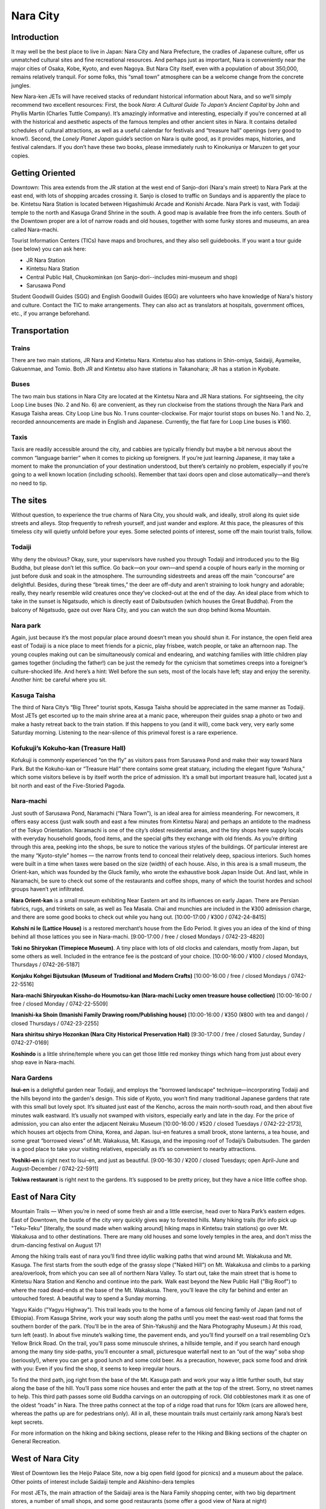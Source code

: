 #########
Nara City
#########


Introduction
============

It may well be the best place to live in Japan:  Nara City and Nara Prefecture, the cradles of Japanese culture, offer us unmatched cultural sites and fine recreational resources.  And perhaps just as important, Nara is conveniently near the major cities of Osaka, Kobe, Kyoto, and even Nagoya.  But Nara City itself, even with a population of about 350,000, remains relatively tranquil.  For some folks, this “small town” atmosphere can be a welcome change from the concrete jungles.  

New Nara-ken JETs will have received stacks of redundant historical information about Nara, and so we’ll simply recommend two excellent resources:  First, the book *Nara:  A Cultural Guide To Japan’s Ancient Capital* by John and Phyllis Martin (Charles Tuttle Company).  It’s amazingly informative and interesting, especially if you’re concerned at all with the historical and aesthetic aspects of the famous temples and other ancient sites in Nara.  It contains detailed schedules of cultural attractions, as well as a useful calendar for festivals and “treasure hall” openings (very good to know!).  Second, the *Lonely Planet Japan* guide’s section on Nara is quite good, as it provides maps, histories, and festival calendars.  If you don’t have these two books, please immediately rush to Kinokuniya or Maruzen to get your copies.  


Getting Oriented
================

Downtown:  This area extends from the JR station at the west end of Sanjo-dori (Nara's main street) to Nara Park at the east end, with lots of shopping arcades crossing it.  Sanjo is closed to traffic on Sundays and is apparently the place to be.  Kintetsu Nara Station is located between Higashimuki Arcade and Konishi Arcade.  Nara Park is vast, with Todaiji temple to the north and Kasuga Grand Shrine in the south.  A good map is available free from the info centers.  South of the Downtown proper are a lot of narrow roads and old houses, together with some funky stores and museums, an area called Nara-machi.

Tourist Information Centers (TICs) have maps and brochures, and they also sell guidebooks.  If you want a tour guide (see below) you can ask here:

- JR Nara Station
- Kintetsu Nara Station
- Central Public Hall, Chuokominkan (on Sanjo-dori--includes mini-museum and shop)
- Sarusawa Pond

Student Goodwill Guides (SGG) and English Goodwill Guides (EGG) are volunteers who have knowledge of Nara's history and culture.  Contact the TIC to make arrangements.  They can also act as translators at hospitals, government offices, etc., if you arrange beforehand.


Transportation
==============

Trains
------
There are two main stations, JR Nara and Kintetsu Nara.  Kintetsu also has stations in Shin-omiya, Saidaiji, Ayameike, Gakuenmae, and Tomio.  Both JR and Kintetsu also have stations in Takanohara; JR has a station in Kyobate.

Buses
-----
The two main bus stations in Nara City are located at the Kintetsu Nara and JR Nara stations.  For sightseeing, the city Loop Line buses (No. 2 and No. 6) are  convenient, as they run clockwise from the stations through the Nara Park and Kasuga Taisha areas.  City Loop Line bus No. 1 runs counter-clockwise.  For major tourist stops on buses No. 1 and No. 2, recorded announcements are made in English and Japanese.  Currently, the flat fare for Loop Line buses is ¥160.

Taxis
-----
Taxis are readily accessible around the city, and cabbies are typically friendly but maybe a bit nervous about the common “language barrier” when it comes to picking up foreigners.  If you’re just learning Japanese, it may take a moment to make the pronunciation of your destination understood, but there’s certainly no problem, especially if you’re going to a well known location (including schools).  Remember that taxi doors open and close automatically—and there’s no need to tip.  


The sites
=========

Without question, to experience the true charms of Nara City, you should walk, and ideally, stroll along its quiet side streets and alleys.  Stop frequently to refresh yourself, and just wander and explore.  At this pace, the pleasures of this timeless city will quietly unfold before your eyes.  Some selected points of interest, some off the main tourist trails, follow. 

Todaiji
-------
Why deny the obvious?  Okay, sure, your supervisors have rushed you through Todaiji and introduced you to the Big Buddha, but please don’t let this suffice.  Go back—on your own—and spend a couple of hours early in the morning or just before dusk and soak in the atmosphere.  The surrounding sidestreets and areas off the main “concourse” are delightful.  Besides, during these “break times,” the deer are off-duty and aren’t straining to look hungry and adorable; really, they nearly resemble wild creatures once they’ve clocked-out at the end of the day.  An ideal place from which to take in the sunset is Nigatsudo, which is directly east of Daibutsuden (which houses the Great Buddha).  From the balcony of Nigatsudo, gaze out over Nara City, and you can watch the sun drop behind Ikoma Mountain.

Nara park
---------
Again, just because it’s the most popular place around doesn’t mean you should shun it.  For instance, the open field area east of Todaiji is a nice place to meet friends for a picnic, play frisbee, watch people, or take an afternoon nap.  The young couples making out can be simultaneously comical and endearing, and watching families with little children play games together (including the father!) can be just the remedy for the cynicism that sometimes creeps into a foreigner’s culture-shocked life.  And here’s a hint:  Well before the sun sets, most of the locals have left; stay and enjoy the serenity.  Another hint:  be careful where you sit.

Kasuga Taisha
-------------
The third of Nara City’s “Big Three” tourist spots, Kasuga Taisha should be appreciated in the same manner as Todaiji.  Most JETs get escorted up to the main shrine area at a manic pace, whereupon their guides snap a photo or two and make a hasty retreat back to the train station.  If this happens to you (and it will), come back  very, very early some Saturday morning.  Listening to the near-silence of this primeval forest is a rare experience.  

Kofukuji’s Kokuho-kan (Treasure Hall)
-------------------------------------
Kofukuji is commonly experienced “on the fly” as visitors pass from Sarusawa Pond and make their way toward Nara Park.  But the Kokuho-kan or “Treasure Hall” there contains some great statuary, including the elegant figure “Ashura,” which some visitors believe is by itself worth the price of admission.  It’s a small but important treasure hall, located just a bit north and east of the Five-Storied Pagoda. 

Nara-machi
----------
Just south of Sarusawa Pond, Naramachi (“Nara Town”), is an ideal area for aimless meandering.  For newcomers, it offers easy access (just walk south and east a few minutes from Kintetsu Nara) and perhaps an antidote to the madness of the Tokyo Orientation.  Naramachi is one of the city’s oldest residential areas, and the tiny shops here supply locals with everyday household goods, food items, and the special gifts they exchange with old friends.  As you’re drifting through this area, peeking into the shops, be sure to notice the various styles of the buildings.  Of particular interest are the many “Kyoto-style” homes — the narrow fronts tend to conceal their relatively deep, spacious interiors.  Such homes were built in a time when taxes were based on the size (width) of each house.  Also, in this area is a small museum, the Orient-kan, which was founded by the Gluck family, who wrote the exhaustive book Japan Inside Out.  And last, while in Naramachi, be sure to check out some of the restaurants and coffee shops, many of which the tourist hordes and school groups haven’t yet infiltrated.  

**Nara Orient-kan** is a small museum exhibiting Near Eastern art and its influences on early Japan.  There are Persian fabrics, rugs, and trinkets on sale, as well as Tea Masala.  Chai and munchies are included in the ¥300 admission charge, and there are some good books to check out while you hang out.  [10:00-17:00 / ¥300 / 0742-24-8415]

**Kohshi ni Ie (Lattice House)** is a restored merchant’s house from the Edo Period.  It gives you an idea of the kind of thing behind all those lattices you see in Nara-machi.  [9:00-17:00 / free / closed Mondays / 0742-23-4820]

**Toki no Shiryokan (Timepiece Museum)**.  A tiny place with lots of old clocks and calendars, mostly from Japan, but some others as well.  Included in the entrance fee is the postcard of your choice.  [10:00-16:00 / ¥100 / closed Mondays, Thursdays / 0742-26-5187]

**Konjaku Kohgei Bijutsukan (Museum of Traditional and Modern Crafts)**  [10:00-16:00 / free / closed Mondays / 0742-22-5516]

**Nara-machi Shiryoukan Kissho-do Houmotsu-kan (Nara-machi Lucky omen treasure house collection)**  [10:00-16:00 / free / closed Monday / 0742-22-5509]

**Imanishi-ka Shoin (Imanishi Family Drawing room/Publishing house)**  [10:00-16:00 / ¥350 (¥800 with tea and dango) / closed Thursdays / 0742-23-2255]

**Nara shiritsu shiryo Hozonkan (Nara City Historical Preservation Hall)**  [9:30-17:00 / free / closed Saturday, Sunday / 0742-27-0169]

**Koshindo** is a little shrine/temple where you can get those little red monkey things which hang from just about every shop eave in Nara-machi.


Nara Gardens
------------
**Isui-en** is a delightful garden near Todaiji, and employs the "borrowed landscape" technique—incorporating Todaiji and the hills beyond into the garden's design.  This side of Kyoto, you won’t find many traditional Japanese gardens that rate with this small but lovely spot.  It’s situated just east of the Kencho, across the main north-south road, and then about five minutes walk eastward.  It’s usually not swamped with visitors, especially early and late in the day.  For the price of admission, you can also enter the adjacent Neiraku Museum [10:00-16:00 / ¥520 / closed Tuesdays / 0742-22-2173], which houses art objects from China, Korea, and Japan.  Isui-en features a small brook, stone lanterns, a tea house, and some great “borrowed views” of Mt. Wakakusa, Mt. Kasuga, and the imposing roof of Todaiji’s Daibutsuden.  The garden is a good place to take your visiting relatives, especially as it’s so convenient to nearby attractions.

**Yoshiki-en**  is right next to Isui-en, and just as beautiful.  [9:00-16:30 / ¥200 / closed Tuesdays; open April-June and August-December / 0742-22-5911]

**Tokiwa restaurant** is right next to the gardens.  It’s supposed to be pretty pricey, but they have a nice little coffee shop.


East of Nara City
=================

Mountain Trails — When you’re in need of some fresh air and a little exercise, head over to Nara Park’s eastern edges. East of Downtown, the bustle of the city very quickly gives way to forested hills.  Many hiking trails (for info pick up "Teku-Teku" [literally, the sound made when walking around] hiking maps in Kintetsu train stations) go over Mt. Wakakusa and to other destinations.  There are many old houses and some lovely temples in the area, and don't miss the drum-dancing festival on August 17!

Among the hiking trails east of nara you’ll find three idyllic walking paths that wind around Mt. Wakakusa and Mt. Kasuga.  The first starts from the south edge of the grassy slope ("Naked Hill") on Mt. Wakakusa and climbs to a parking area/overlook, from which you can see all of northern Nara Valley.  To start out, take the main street that is home to Kintetsu Nara Station and Kencho and continue into the park.  Walk east beyond the New Public Hall ("Big Roof") to where the road dead-ends at the base of the Mt. Wakakusa.  There, you’ll leave the city far behind and enter an untouched forest.  A beautiful way to spend a Sunday morning.  

Yagyu Kaido ("Yagyu Highway").  This trail leads you to the home of a famous old fencing family of Japan (and not of Ethiopia).  From Kasuga Shrine, work your way south along the paths until you meet the east-west road that forms the southern border of the park.  (You’ll be in the area of Shin-Yakushiji and the Nara Photography Museum.)  At this road, turn left (east).  In about five minute’s walking time, the pavement ends, and you’ll find yourself on a trail resembling Oz’s Yellow Brick Road.  On the trail, you’ll pass some minuscule shrines, a hillside temple, and if you search hard enough among the many tiny side-paths, you’ll encounter a small, picturesque waterfall next to an “out of the way” soba shop (seriously!), where you can get a good lunch and some cold beer.  As a precaution, however, pack some food and drink with you:  Even if you find the shop, it seems to keep irregular hours.

To find the third path, jog right from the base of the Mt. Kasuga path and work your way a little further south, but stay along the base of the hill.  You’ll pass some nice houses and enter the path at the top of the street.  Sorry, no street names to help.  This third path passes some old Buddha carvings on an outcropping of rock.  Old cobblestones mark it as one of the oldest “roads” in Nara.  The three paths connect at the top of a ridge road that runs for 10km (cars are allowed here, whereas the paths up are for pedestrians only).  All in all, these mountain trails must certainly rank among Nara’s best kept secrets. 

For more information on the hiking and biking sections, please refer to the Hiking and Biking sections of the chapter on General Recreation.
  

West of Nara City
=================

West of Downtown lies the Heijo Palace Site, now a big open field (good for picnics) and a museum about the palace.  Other points of interest include Saidaiji temple and Akishino-dera temples

For most JETs, the main attraction of the Saidaiji area is the Nara Family shopping center, with two big department stores, a number of small shops, and some good restaurants (some offer a good view of Nara at night)

At Gakuenmae station (a few stops down the Kintetsu line from Saidaiji) there is another sizable shopping center called Paradis.  

Several stops from Saidaiji station on Kintetsu (bound for Kashihara) is Nishinokyo, a pleasant area for walking, with Yakushiji and Toshodaiji temples.


IV. Restaurants and Bars
========================

Kintetsu Nara Area
------------------

**Maguro** — The sign outside says “Maguro” in hiragana.  For ¥700, you can have a fantastic set of sashimi, fried tuna, grilled, teriyaki, braised—almost any way  tuna can be served.  This place is small and can get crowded quickly.

**Komugiko** — The menu spans Japanese, Italian, Russian, and Indian food.  Dinner ranges from ¥600-1000.  If you're with a group of 4 or 5, the Mexican Sancho’s are great.

**Vesel** — Convenient location, in the Higashi Muki-Dori arcade on the  second floor above  a traditional Japanese pickle shop..  Good set lunch or set dinner for ¥600 and all the rice you can eat.  The food is home style Japanese and quite tasty.  The waiter likes to speak English, so it's quite easy to order.

**The Sublime** — Set lunches around ¥800 with a wide assortment of pasta and seafood.  Located next to Vesel in the arcade.

**The Chattering Turtle ("Oshaberi no kame")** —  reasonably priced large portions of pilaf dishes, passable pizza, and an English menu.  It’s five minutes south of Kintetsu station, just a bit past McDonald’s, on the same side (west) of the arcade next to Nanto Bank.  

**Cafe Japanned** —  Located on the little alley between Higashimuki and Konishi arcades and across from Blue Angel Karaoke, this is a relaxed coffee shop by day and a languidly hip bar by night.  

**Raku** — This curry shop has a small menu but delicious food.  (closed Thursdays)

**Cous Cous (Kuz Kuz)** — Just next to Beni Bana, Cous Cous is Nara City’s only African Restaurant.  At about ¥1,800, the set meals are highly recommended, as you’ll get a nice mix of delicious dishes.  Past ALTs have praised the African salad and Kangaroo selections.  Also, vegetarian may be requested.  

**Beni Bana (“Pizza Take Out OK”)** - Just a few steps west of Rumours on Sanjodori, this place has decent pizza and pasta, and good prices on set menus.  They serve Budweiser and Heineken, and the ambiance is decidedly “Western Pizza Joint.”  An English/romaji menu is available.  And by the way, pizza take out is indeed available.  

**Primavera** — An Italian restaurant that features very nice atmosphere and pretty good pizza.  On Sanjo-dori.

**O-sho** —  this is a classic "greasy spoon"—great-tasting Chinese food with a rather high cholesterol count for those on a budget.  Osho has many locations around Nara-ken.  In Nara-shi, Osho is on Sanjodori near Daiei, on the same side of the street as McDonald’s.  

A requiem for Cafe Nelson
-------------------------
**Cafe Nelson** — About five minutes walk directly east of Naramachi Center stands this coffeehouse and jazz oasis.  The ambiance is a blend of acoustic jazz, British maritime, and pure coffeehouse.  There’s a light food menu.  From time to time, Nelson’s hosts live jazz on Saturday nights.  To find this place, just look for the lighted red ship's wheel out front.  A perfect spot to meet for quiet conversation, not really the place for noisy groups.


Saidaiji Area
=============

**Tabeniko** — With its “Gaikokujin Night” every week, this okonomiyaki place has become the “local” for the many JETs who drop by on Thursday after Japanese language class for cheap beer (Malt’s at ¥450) and complimentary chips (French fries).  The okonomiyaki is very nice, and the proprietors, who enjoy speaking English, will treat you like family.  Also, try stopping by on the other nights of the week.  Just walk east three minutes from Saidaiji station, and Tabeniko is directly across from Nara Family, on the third floor (above the liquor shop).  

**NaraFamily Restaurants** — On the basement floor and the sixth floor, you’ll find a wide variety of places, including a “food court” directly across from Jusco’s supermarket.  Too many spots to mention, but most have pretty good food and fairly reasonable prices.  Sixth floor restaurants, which tend to be “nicer,” stay open beyond the 7:00 p.m. closing time of Nara Family (which is usually closed Thursdays).  

**Capricciossa** — Worthy of special mention is this pasta treasure hall, located on the south end of Nara Family’s sixth floor.  The servings are of leviathan proportions; for example, one order of spaghetti will satisfy two or even three people.  The waiters will, by the way, assume that your party wants to split the orders, so you don’t have to request extra bowls or plates.  Be warned:  A 45 minute wait isn’t uncommon on weekends.  The lines are understandable:  Delicious food and good prices are the draw.  


Nara Entertainment
==================

Bars
----

**The Bronx** — A dark, atmospheric bar located at the top of Sanjo-dori not far from Sarusawa pond.  The entrance is very small, so you may have to hunt for it.  Not a bad place to go for a quiet drink. It's on the second floor and open every night.

**Rumours** — On Sanjo-dori close to the movie theater.  Somewhat resembling an English pub, Rumours serves a wide variety of beers, a limited snack menu, and loud rock music.  Happy hour is from 5:00. to  7:00, and Tuesday is “Gaijin Night,” with special drink prices.  The Mexican Sancho’s are said to be great.

**High Times** — A good bar near Shin-Omiya station. The drinks are expensive, but there’s a pool table.  From the station’s north exit, turn left on the street parallel to the tracks and walk for about three minutes.


Karaoke
-------

**Blue Angel Karaoke** — In an alley between VIVRE and Higashimuki-dori arcade, this karaoke bar has a decent variety of English karaoke.  

**Voice Karaoke Party** — This is it folks . . . the big show!  Located directly north of the Nara Royal Hotel (west of Shin-Omiya Station), this place has two or three hundred English songs, mostly standard pop hits, but also many 60’s and 70’s classic rock tunes.  If there's another karaoke spot in Nara with more English songs,  it’s yet to be discovered by JETs.     


Movies
------
**Yuraku Theater** is located between MOS Burger and Rumours on Sanjo-dori.  Watch the advertisements, and when there are two movie ads side by side, you can see two films for the price of one.  


Video/CD Rentals
----------------
For many JETs, the Saidaiji “ACOM” video shop is the most convenient.  Directly across from Nara Family, three minutes east of the station.  A wide selection of English language movies.  Videos and CDs can be rented from one day to one week.   A week’s rental is less than ¥400.  (Think about “sharing” with your friends.)  Hours are from 7:30 a.m. to 11:00 p.m.  


Bowling
-------
Yes, bowling.  You may be surprised by its popularity in Japan.  And it’s a striking good time for groups of JETs!  Most bowling alleys here have fully computerized scorekeeping.  In the city, look for the giant silver “open hand” and bowling ball atop the alley just a few minutes west of Sogo.  (Also see Sakurai section for bowling info.) 


Nara Shopping
=============

Foreign Language Books:
-----------------------
**Chono’s Bookshop**  — Used books are tough to find, but this tiny shop, three minutes north of Saidaiji station sometimes has a small number of cheap used books in English, German, French, and Spanish.  Look for these near the left side of the sales counter, if you can find it among the stacks.  To get to Chono’s, take the North Exit of the station and walk directly across the street; then turn right onto the first small road; at the end of the block, just past the bicycle parking area, you’ll see manga piled outside the door of the shop, which is on the left (across from “Snack” spelled in kana).  Happy hunting!
